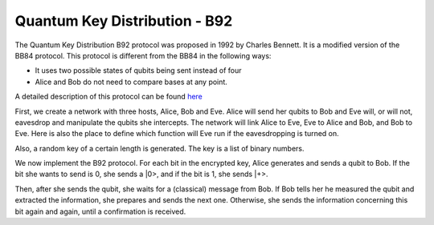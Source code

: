 Quantum Key Distribution - B92
-------------------------------
The Quantum Key Distribution B92 protocol was proposed in 1992 by Charles Bennett. It is a modified version of the BB84 protocol.
This protocol is different from the BB84 in the following ways:

* It uses two possible states of qubits being sent instead of four
* Alice and Bob do not need to compare bases at any point.

A detailed description of this protocol can be found `here <http://www.rri.res.in/quic/qkdactivities.php>`__

First, we create a network with three hosts, Alice, Bob and Eve. Alice will send her qubits to Bob and Eve will, or will not, eavesdrop and manipulate the qubits she intercepts.
The network will link Alice to Eve, Eve to Alice and Bob, and Bob to Eve.
Here is also the place to define which function will Eve run if the eavesdropping is turned on.

..  code-block:: python
    :linenos:

    def build_network_b92(eve_interception):

        network = Network.get_instance()

        nodes = ['Alice','Bob','Eve']
        network.start(nodes)

        host_alice = Host('Alice')
        host_bob = Host('Bob')
        host_eve = Host('Eve')

        host_alice.add_connection('Eve')
        host_eve.add_connection('Alice')
        host_eve.add_connection('Bob')
        host_bob.add_connection('Eve')
        #adding the connections - Alice wants to transfer an encrypted message to Bob
        #The network looks like this: Alice---Eve---Bob

        host_alice.delay = 0.3
        host_bob.delay = 0.3

        #starting
        host_alice.start()
        host_bob.start()
        host_eve.start()

        network.add_host(host_alice)
        network.add_host(host_bob)
        network.add_host(host_eve)

        if eve_interception == True:
            host_eve.q_relay_sniffing = True
            host_eve.q_relay_sniffing_fn = eve_sniffing_quantum

        hosts = [host_alice,host_bob,host_eve]
        print('Made a network!')
        return network, hosts

Also, a random key of a certain length is generated. The key is a list of binary numbers.

..  code-block:: python
    :linenos:

    def generate_key(key_length):
        generated_key = []
        for i in range(key_length):
            generated_key.append(randint(0,1))
            print(f'Generated the key {generated_key}')
        return generated_key

We now implement the B92 protocol. For each bit in the encrypted key, Alice generates and sends a qubit to Bob.
If the bit she wants to send is 0, she sends a \|0\>, and if the bit is 1, she sends \|+\>.

Then, after she sends the qubit, she waits for a (classical) message from Bob.
If Bob tells her he measured the qubit and extracted the information, she prepares and sends the next one. 
Otherwise, she sends the information concerning this bit again and again, until a confirmation is received. 

..  code-block:: python
    :linenos:

    def sender_qkd(alice, secret_key, receiver):
        sent_qubit_counter = 0
        for bit in secret_key:
            success = False
            while success == False:
                qubit = Qubit(alice)
                if bit == 1:
                    qubit.H()
                #If we want to send 0, we'll send |0>
                #If we want to send 1, we'll send |+>
                alice.send_qubit(receiver, qubit, await_ack = True)
                message = alice.get_next_classical(receiver, wait = -1)
                if message is not None:
                    if message.content == 'qubit successfully acquired':
                        print(f'Alice sent qubit {sent_qubit_counter+1} to Bob')
                        success = True
                        sent_qubit_counter += 1
                    #if, however, message says Bob failed to measure the qubit, Alice will resend it.



